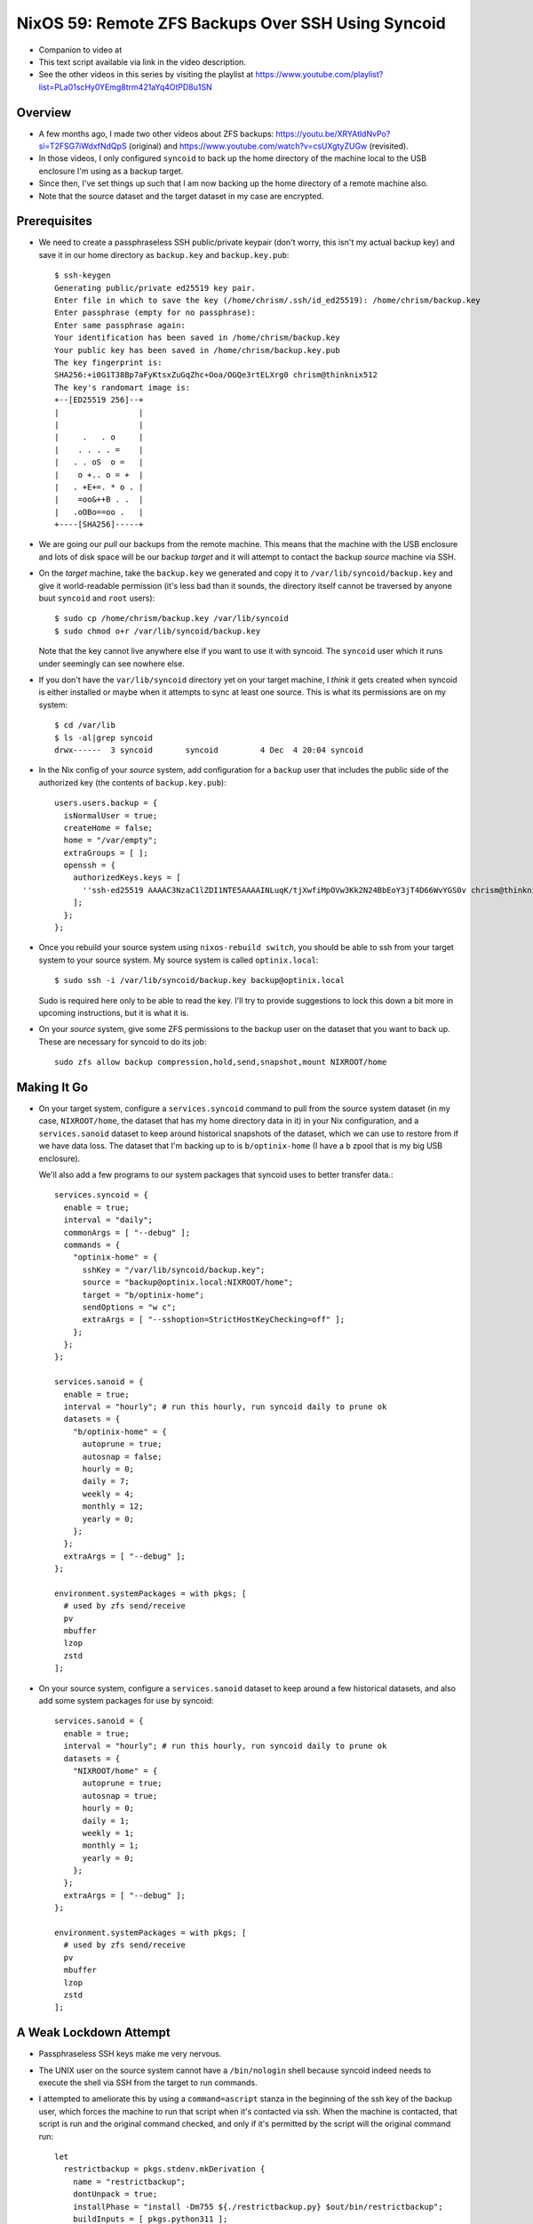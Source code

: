 =====================================================
 NixOS 59: Remote ZFS Backups Over SSH Using Syncoid
=====================================================

- Companion to video at

- This text script available via link in the video description.

- See the other videos in this series by visiting the playlist at
  https://www.youtube.com/playlist?list=PLa01scHy0YEmg8trm421aYq4OtPD8u1SN

Overview
========

- A few months ago, I made two other videos about ZFS backups:
  https://youtu.be/XRYAtldNvPo?si=T2FSG7iWdxfNdQpS (original) and
  https://www.youtube.com/watch?v=csUXgtyZUGw (revisited).

- In those videos, I only configured ``syncoid`` to back up the home directory
  of the machine local to the USB enclosure I'm using as a backup target.

- Since then, I've set things up such that I am now backing up the home
  directory of a remote machine also.

- Note that the source dataset and the target dataset in my case are encrypted.

Prerequisites
=============

- We need to create a passphraseless SSH public/private keypair (don't worry,
  this isn't my actual backup key) and save it in our home directory as
  ``backup.key`` and ``backup.key.pub``::

    $ ssh-keygen
    Generating public/private ed25519 key pair.
    Enter file in which to save the key (/home/chrism/.ssh/id_ed25519): /home/chrism/backup.key
    Enter passphrase (empty for no passphrase): 
    Enter same passphrase again: 
    Your identification has been saved in /home/chrism/backup.key
    Your public key has been saved in /home/chrism/backup.key.pub
    The key fingerprint is:
    SHA256:+i0G1T38Bp7aFyKtsxZuGqZhc+Ooa/OGQe3rtELXrg0 chrism@thinknix512
    The key's randomart image is:
    +--[ED25519 256]--+
    |                 |
    |                 |
    |     .   . o     |
    |    . . . . =    |
    |   . . oS  o =   |
    |    o +.. o = +  |
    |   . +E+=. * o . |
    |    =oo&++B . .  |
    |   .oOBo==oo .   |
    +----[SHA256]-----+
   
- We are going our *pull* our backups from the remote machine.  This means that
  the machine with the USB enclosure and lots of disk space will be our backup
  *target* and it will attempt to contact the backup *source* machine via SSH.

- On the *target* machine, take the ``backup.key`` we generated and copy it to
  ``/var/lib/syncoid/backup.key`` and give it world-readable permission (it's
  less bad than it sounds, the directory itself cannot be traversed by anyone
  buut ``syncoid`` and ``root`` users)::

    $ sudo cp /home/chrism/backup.key /var/lib/syncoid
    $ sudo chmod o+r /var/lib/syncoid/backup.key

  Note that the key cannot live anywhere else if you want to use it with
  syncoid.  The ``syncoid`` user which it runs under seemingly can see nowhere
  else.

- If you don't have the ``var/lib/syncoid`` directory yet on your target
  machine, I *think* it gets created when syncoid is either installed or maybe
  when it attempts to sync at least one source.  This is what its permissions
  are on my system::

    $ cd /var/lib
    $ ls -al|grep syncoid
    drwx------  3 syncoid       syncoid         4 Dec  4 20:04 syncoid

- In the Nix config of your *source* system, add configuration for a ``backup``
  user that includes the public side of the authorized key (the contents of
  ``backup.key.pub``)::

    users.users.backup = {
      isNormalUser = true;
      createHome = false;
      home = "/var/empty";
      extraGroups = [ ];
      openssh = {
        authorizedKeys.keys = [
          ''ssh-ed25519 AAAAC3NzaC1lZDI1NTE5AAAAINLuqK/tjXwfiMpOVw3Kk2N24BbEoY3jT4D66WvYGS0v chrism@thinknix512''
        ];
      };
    };
    
- Once you rebuild your source system using ``nixos-rebuild switch``, you
  should be able to ssh from your target system to your source system.  My
  source system is called ``optinix.local``::

    $ sudo ssh -i /var/lib/syncoid/backup.key backup@optinix.local

  Sudo is required here only to be able to read the key.  I'll try to provide
  suggestions to lock this down a bit more in upcoming instructions, but it is
  what it is.

- On your *source* system, give some ZFS permissions to the backup user on the
  dataset that you want to back up.  These are necessary for syncoid to do its
  job::

    sudo zfs allow backup compression,hold,send,snapshot,mount NIXROOT/home

Making It Go
============

- On your target system, configure a ``services.syncoid`` command to pull from
  the source system dataset (in my case, ``NIXROOT/home``, the dataset that has
  my home directory data in it) in your Nix configuration, and a
  ``services.sanoid`` dataset to keep around historical snapshots of the
  dataset, which we can use to restore from if we have data loss. The dataset
  that I'm backing up to is ``b/optinix-home`` (I have a ``b`` zpool that is my
  big USB enclosure).

  We'll also add a few programs to our system packages that syncoid uses to
  better transfer data.::

    services.syncoid = {
      enable = true;
      interval = "daily";
      commonArgs = [ "--debug" ];
      commands = {
        "optinix-home" = {
          sshKey = "/var/lib/syncoid/backup.key";
          source = "backup@optinix.local:NIXROOT/home";
          target = "b/optinix-home";
          sendOptions = "w c";
          extraArgs = [ "--sshoption=StrictHostKeyChecking=off" ];
        };
      };
    };

    services.sanoid = {
      enable = true;
      interval = "hourly"; # run this hourly, run syncoid daily to prune ok
      datasets = {
        "b/optinix-home" = {
          autoprune = true;
          autosnap = false;
          hourly = 0;
          daily = 7;
          weekly = 4;
          monthly = 12;
          yearly = 0;
        };
      };
      extraArgs = [ "--debug" ];
    };

    environment.systemPackages = with pkgs; [
      # used by zfs send/receive
      pv
      mbuffer
      lzop
      zstd
    ];
    
- On your source system, configure a ``services.sanoid`` dataset to keep around
  a few historical datasets, and also add some system packages for use by
  syncoid::

      services.sanoid = {
        enable = true;
        interval = "hourly"; # run this hourly, run syncoid daily to prune ok
        datasets = {
          "NIXROOT/home" = {
            autoprune = true;
            autosnap = true;
            hourly = 0;
            daily = 1;
            weekly = 1;
            monthly = 1;
            yearly = 0;
          };
        };
        extraArgs = [ "--debug" ];
      };

      environment.systemPackages = with pkgs; [
        # used by zfs send/receive
        pv
        mbuffer
        lzop
        zstd
      ];

A Weak Lockdown Attempt
=======================

- Passphraseless SSH keys make me very nervous.

- The UNIX user on the source system cannot have a ``/bin/nologin`` shell
  because syncoid indeed needs to execute the shell via SSH from the target to
  run commands.

- I attempted to ameliorate this by using a ``command=ascript`` stanza in the
  beginning of the ssh key of the backup user, which forces the machine to run
  that script when it's contacted via ssh.  When the machine is contacted, that
  script is run and the original command checked, and only if it's permitted by
  the script will the original command run::

    let
      restrictbackup = pkgs.stdenv.mkDerivation {
        name = "restrictbackup";
        dontUnpack = true;
        installPhase = "install -Dm755 ${./restrictbackup.py} $out/bin/restrictbackup";
        buildInputs = [ pkgs.python311 ];
      };

    in
      # Define a user account.
      users.users.backup = {
        isNormalUser = true;
        createHome = false;
        home = "/var/empty";
        extraGroups = [ ];
        openssh = {
          authorizedKeys.keys = [
            ''command="${restrictbackup}/bin/restrictbackup" ssh-ed25519 AAAAC3NzaC1lZDI1NTE5AAAAINLuqK/tjXwfiMpOVw3Kk2N24BbEoY3jT4D66WvYGS0v chrism@thinknix512''
          ];
        };
      };

  Where ``restrictbackup.py`` has these contents::

     #!/usr/bin/env python3
     import os

     sh = "/run/current-system/sw/bin/sh"

     allowed = ("exit", "echo", "command", "zpool", "zfs")

     # This would require a lot more work to be truly secure
     # (anticipate ";", "&", "&&", $(cmd), `cmd` injection).
     # It'd be a project.

     if __name__ == "__main__":

         original = os.environ.get('SSH_ORIGINAL_COMMAND', '').strip()

         if original:

             f = open('/tmp/commands', 'a')

             f.write(original + '\n')

             for name in allowed:
                 if original.startswith(name):
                     os.execvp(sh, [sh, "-c", original]) # no need to break

  This is terrible.  It's more of a recommendation to potential intruders
  please don't do this than a lockdown because of the potential for command
  separator (";", "&", etc) injection.

- We also have problematic ZFS permissions granted to the ``backup``
  user, but they are non-optional (e.g. ``destroy``).

- See also https://github.com/jimsalterjrs/sanoid/issues/82

- Hit me up if you have any ideas.

